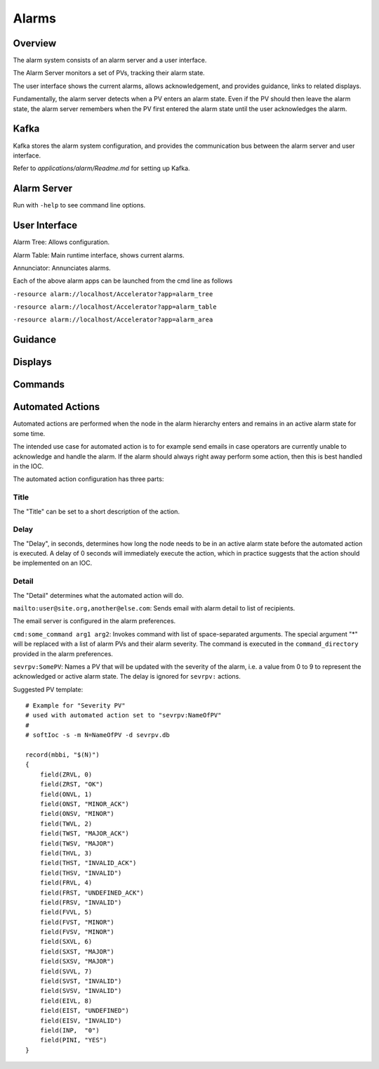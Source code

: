 Alarms
======

Overview
--------

The alarm system consists of an alarm server and a user interface.

The Alarm Server monitors a set of PVs, tracking their alarm state.

The user interface shows the current alarms, allows acknowledgement,
and provides guidance, links to related displays.

Fundamentally, the alarm server detects when a PV enters an alarm state.
Even if the PV should then leave the alarm state, the alarm server
remembers when the PV first entered the alarm state until the user acknowledges the alarm.


Kafka
-----

Kafka stores the alarm system configuration, and provides the
communication bus between the alarm server and user interface.

Refer to `applications/alarm/Readme.md` for setting up Kafka.


Alarm Server
------------

Run with ``-help`` to see command line options.


User Interface
--------------

Alarm Tree: Allows configuration.

Alarm Table: Main runtime interface, shows current alarms.

Annunciator: Annunciates alarms.

Each of the above alarm apps can be launched from the cmd line as follows

``-resource alarm://localhost/Accelerator?app=alarm_tree``

``-resource alarm://localhost/Accelerator?app=alarm_table``

``-resource alarm://localhost/Accelerator?app=alarm_area``


Guidance
--------

Displays
--------

Commands
--------

Automated Actions
-----------------

Automated actions are performed when the node in the alarm hierarchy enters and remains in
an active alarm state for some time.

The intended use case for automated action is to for example send emails
in case operators are currently unable to acknowledge and handle the alarm.
If the alarm should always right away perform some action,
then this is best handled in the IOC.

The automated action configuration has three parts:

Title
^^^^^

The "Title" can be set to a short description of the action.


Delay
^^^^^

The "Delay", in seconds, determines how long the node needs to be in an active alarm state
before the automated action is executed.
A delay of 0 seconds will immediately execute the action, which in practice
suggests that the action should be implemented on an IOC.


Detail
^^^^^^
The "Detail" determines what the automated action will do.


``mailto:user@site.org,another@else.com``:
Sends email with alarm detail to list of recipients.

The email server is configured in the alarm preferences.


``cmd:some_command arg1 arg2``:
Invokes command with list of space-separated arguments.
The special argument "*" will be replaced with a list of alarm PVs and their alarm severity.
The command is executed in the ``command_directory`` provided in the alarm preferences.
 
 
``sevrpv:SomePV``:
Names a PV that will be updated with the severity of the alarm,
i.e. a value from 0 to 9 to represent the acknowledged or active
alarm state.
The delay is ignored for ``sevrpv:`` actions.

Suggested PV template::
 
    # Example for "Severity PV"
    # used with automated action set to "sevrpv:NameOfPV"
    #
    # softIoc -s -m N=NameOfPV -d sevrpv.db
    
    record(mbbi, "$(N)")
    {
        field(ZRVL, 0)
        field(ZRST, "OK")
        field(ONVL, 1)
        field(ONST, "MINOR_ACK")
        field(ONSV, "MINOR")
        field(TWVL, 2)
        field(TWST, "MAJOR_ACK")
        field(TWSV, "MAJOR")
        field(THVL, 3)
        field(THST, "INVALID_ACK")
        field(THSV, "INVALID")
        field(FRVL, 4)
        field(FRST, "UNDEFINED_ACK")
        field(FRSV, "INVALID")
        field(FVVL, 5)
        field(FVST, "MINOR")
        field(FVSV, "MINOR")
        field(SXVL, 6)
        field(SXST, "MAJOR")
        field(SXSV, "MAJOR")
        field(SVVL, 7)
        field(SVST, "INVALID")
        field(SVSV, "INVALID")
        field(EIVL, 8)
        field(EIST, "UNDEFINED")
        field(EISV, "INVALID")
        field(INP,  "0")
        field(PINI, "YES")
    }
 
 